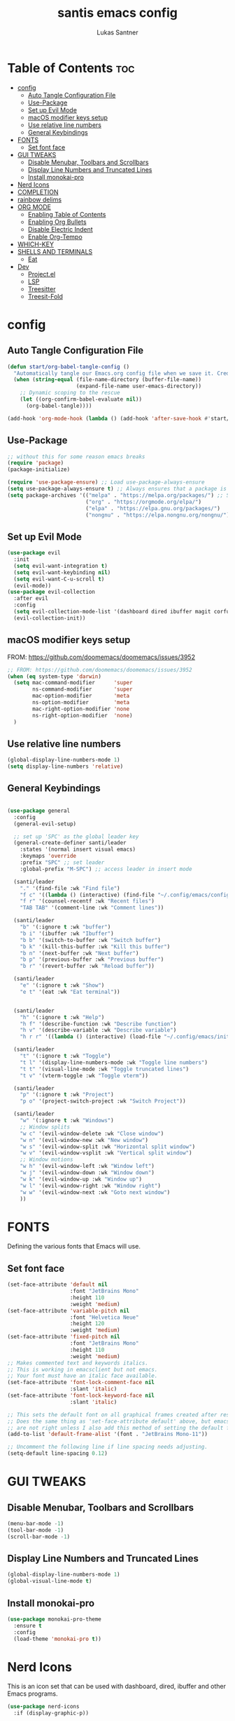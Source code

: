 #+TITLE: santis emacs config
#+AUTHOR: Lukas Santner
#+DESCRIPTION: emacs config based on / copied from DistroTubes configuring emacs series
#+PROPERTY: header-args:emacs-lisp :tangle ./init.el :mkdirp yes
#+startup: showeverything
#+OPTIONS: toc:2

* Table of Contents :toc:
- [[#config][config]]
  - [[#auto-tangle-configuration-file][Auto Tangle Configuration File]]
  - [[#use-package][Use-Package]]
  - [[#set-up-evil-mode][Set up Evil Mode]]
  - [[#macos-modifier-keys-setup][macOS modifier keys setup]]
  - [[#use-relative-line-numbers][Use relative line numbers]]
  - [[#general-keybindings][General Keybindings]]
- [[#fonts][FONTS]]
  - [[#set-font-face][Set font face]]
- [[#gui-tweaks][GUI TWEAKS]]
  - [[#disable-menubar-toolbars-and-scrollbars][Disable Menubar, Toolbars and Scrollbars]]
  - [[#display-line-numbers-and-truncated-lines][Display Line Numbers and Truncated Lines]]
  - [[#install-monokai-pro][Install monokai-pro]]
- [[#nerd-icons][Nerd Icons]]
- [[#completion][COMPLETION]]
- [[#rainbow-delims][rainbow delims]]
- [[#org-mode][ORG MODE]]
  - [[#enabling-table-of-contents][Enabling Table of Contents]]
  - [[#enabling-org-bullets][Enabling Org Bullets]]
  - [[#disable-electric-indent][Disable Electric Indent]]
  - [[#enable-org-tempo][Enable Org-Tempo]]
- [[#which-key][WHICH-KEY]]
- [[#shells-and-terminals][SHELLS AND TERMINALS]]
  - [[#eat][Eat]]
- [[#dev][Dev]]
  - [[#projectel][Project.el]]
  - [[#lsp][LSP]]
  - [[#treesitter][Treesitter]]
  - [[#treesit-fold][Treesit-Fold]]

* config
** Auto Tangle Configuration File

#+begin_src emacs-lisp
  (defun start/org-babel-tangle-config ()
    "Automatically tangle our Emacs.org config file when we save it. Credit to Emacs From Scratch for this one!"
    (when (string-equal (file-name-directory (buffer-file-name))
                        (expand-file-name user-emacs-directory))
      ;; Dynamic scoping to the rescue
      (let ((org-confirm-babel-evaluate nil))
        (org-babel-tangle))))

  (add-hook 'org-mode-hook (lambda () (add-hook 'after-save-hook #'start/org-babel-tangle-config)))
#+end_src

** Use-Package

#+begin_src emacs-lisp
  ;; without this for some reason emacs breaks
  (require 'package)
  (package-initialize)

  (require 'use-package-ensure) ;; Load use-package-always-ensure
  (setq use-package-always-ensure t) ;; Always ensures that a package is installed
  (setq package-archives '(("melpa" . "https://melpa.org/packages/") ;; Sets default package repositories
                           ("org" . "https://orgmode.org/elpa/")
                           ("elpa" . "https://elpa.gnu.org/packages/")
                           ("nongnu" . "https://elpa.nongnu.org/nongnu/"))) ;; For Eat Terminal
#+end_src

** Set up Evil Mode
#+begin_src emacs-lisp
  (use-package evil
    :init
    (setq evil-want-integration t)
    (setq evil-want-keybinding nil)
    (setq evil-want-C-u-scroll t)
    (evil-mode))
  (use-package evil-collection
    :after evil
    :config
    (setq evil-collection-mode-list '(dashboard dired ibuffer magit corfu vertico))
    (evil-collection-init))
#+end_src

** macOS modifier keys setup
FROM: https://github.com/doomemacs/doomemacs/issues/3952

#+begin_src emacs-lisp
  ;; FROM: https://github.com/doomemacs/doomemacs/issues/3952
  (when (eq system-type 'darwin)
    (setq mac-command-modifier      'super
          ns-command-modifier       'super
          mac-option-modifier       'meta
          ns-option-modifier        'meta
          mac-right-option-modifier 'none
          ns-right-option-modifier  'none)
    )
#+end_src

** Use relative line numbers
#+begin_src emacs-lisp
  (global-display-line-numbers-mode 1)
  (setq display-line-numbers 'relative)
#+end_src

** General Keybindings

#+begin_src emacs-lisp

  (use-package general
    :config
    (general-evil-setup)

    ;; set up 'SPC' as the global leader key
    (general-create-definer santi/leader
      :states '(normal insert visual emacs)
      :keymaps 'override
      :prefix "SPC" ;; set leader
      :global-prefix "M-SPC") ;; access leader in insert mode

    (santi/leader
      "." '(find-file :wk "Find file")
      "f c" '((lambda () (interactive) (find-file "~/.config/emacs/config.org")) :wk "Edit emacs config")
      "f r" '(counsel-recentf :wk "Recent files")
      "TAB TAB" '(comment-line :wk "Comment lines"))

    (santi/leader
      "b" '(:ignore t :wk "buffer")
      "b i" '(ibuffer :wk "Ibuffer")
      "b b" '(switch-to-buffer :wk "Switch buffer")
      "b k" '(kill-this-buffer :wk "Kill this buffer")
      "b n" '(next-buffer :wk "Next buffer")
      "b p" '(previous-buffer :wk "Previous buffer")
      "b r" '(revert-buffer :wk "Reload buffer"))

    (santi/leader
      "e" '(:ignore t :wk "Show")
      "e t" '(eat :wk "Eat terminal"))


    (santi/leader
      "h" '(:ignore t :wk "Help")
      "h f" '(describe-function :wk "Describe function")
      "h v" '(describe-variable :wk "Describe variable")
      "h r r" '((lambda () (interactive) (load-file "~/.config/emacs/init.el")) :wk "Reload emacs config"))

    (santi/leader
      "t" '(:ignore t :wk "Toggle")
      "t l" '(display-line-numbers-mode :wk "Toggle line numbers")
      "t t" '(visual-line-mode :wk "Toggle truncated lines")
      "t v" '(vterm-toggle :wk "Toggle vterm"))

    (santi/leader
      "p" '(:ignore t :wk "Project")
      "p o" '(project-switch-project :wk "Switch Project"))

    (santi/leader
      "w" '(:ignore t :wk "Windows")
      ;; Window splits
      "w c" '(evil-window-delete :wk "Close window")
      "w n" '(evil-window-new :wk "New window")
      "w s" '(evil-window-split :wk "Horizontal split window")
      "w v" '(evil-window-vsplit :wk "Vertical split window")
      ;; Window motions
      "w h" '(evil-window-left :wk "Window left")
      "w j" '(evil-window-down :wk "Window down")
      "w k" '(evil-window-up :wk "Window up")
      "w l" '(evil-window-right :wk "Window right")
      "w w" '(evil-window-next :wk "Goto next window")
      ))

#+end_src

* FONTS
Defining the various fonts that Emacs will use.

** Set font face
#+begin_src emacs-lisp
  (set-face-attribute 'default nil
                      :font "JetBrains Mono"
                      :height 110
                      :weight 'medium)
  (set-face-attribute 'variable-pitch nil
                      :font "Helvetica Neue"
                      :height 120
                      :weight 'medium)
  (set-face-attribute 'fixed-pitch nil
                      :font "JetBrains Mono"
                      :height 110
                      :weight 'medium)
  ;; Makes commented text and keywords italics.
  ;; This is working in emacsclient but not emacs.
  ;; Your font must have an italic face available.
  (set-face-attribute 'font-lock-comment-face nil
                      :slant 'italic)
  (set-face-attribute 'font-lock-keyword-face nil
                      :slant 'italic)

  ;; This sets the default font on all graphical frames created after restarting Emacs.
  ;; Does the same thing as 'set-face-attribute default' above, but emacsclient fonts
  ;; are not right unless I also add this method of setting the default font.
  (add-to-list 'default-frame-alist '(font . "JetBrains Mono-11"))

  ;; Uncomment the following line if line spacing needs adjusting.
  (setq-default line-spacing 0.12)
#+end_src



* GUI TWEAKS
** Disable Menubar, Toolbars and Scrollbars
#+begin_src emacs-lisp
  (menu-bar-mode -1)
  (tool-bar-mode -1)
  (scroll-bar-mode -1)
#+end_src

** Display Line Numbers and Truncated Lines
#+begin_src emacs-lisp
  (global-display-line-numbers-mode 1)
  (global-visual-line-mode t)
#+end_src

** Install monokai-pro
#+begin_src emacs-lisp
  (use-package monokai-pro-theme
    :ensure t
    :config
    (load-theme 'monokai-pro t))
#+end_src
* Nerd Icons
This is an icon set that can be used with dashboard, dired, ibuffer and other Emacs programs.

#+begin_src emacs-lisp
  (use-package nerd-icons
    :if (display-graphic-p))

  (use-package nerd-icons-dired
    :hook (dired-mode . (lambda () (nerd-icons-dired-mode t))))

  (use-package nerd-icons-ibuffer
    :hook (ibuffer-mode . nerd-icons-ibuffer-mode))

#+end_src

* COMPLETION
#+begin_src emacs-lisp
  (use-package vertico
    :init
    (vertico-mode))

  (savehist-mode) ;; Enables save history mode

  (use-package marginalia
    :after vertico
    :init
    (marginalia-mode))

  (use-package nerd-icons-completion
    :after marginalia
    :config
    (nerd-icons-completion-mode)
    :hook
    ('marginalia-mode-hook . 'nerd-icons-completion-marginalia-setup))

  (use-package corfu
    ;; Optional customizations
    :custom
    (corfu-cycle t)                ;; Enable cycling for `corfu-next/previous'
    (corfu-auto t)                 ;; Enable auto completion
    (corfu-auto-prefix 2)          ;; Minimum length of prefix for auto completion.
    (corfu-popupinfo-mode t)       ;; Enable popup information
    (corfu-popupinfo-delay 0.5)    ;; Lower popupinfo delay to 0.5 seconds from 2 seconds
    ;; (corfu-separator ?\s)          ;; Orderless field separator, Use M-SPC to enter separator
    ;; (corfu-quit-at-boundary nil)   ;; Never quit at completion boundary
    ;; (corfu-quit-no-match nil)      ;; Never quit, even if there is no match
    ;; (corfu-preview-current nil)    ;; Disable current candidate preview
    ;; (corfu-preselect 'prompt)      ;; Preselect the prompt
    ;; (corfu-on-exact-match nil)     ;; Configure handling of exact matches
    ;; (corfu-scroll-margin 5)        ;; Use scroll margin
    (completion-ignore-case t)
    ;; Enable indentation+completion using the TAB key.
    ;; `completion-at-point' is often bound to M-TAB.
    (tab-always-indent 'complete)
    (corfu-preview-current nil) ;; Don't insert completion without confirmation
    ;; Recommended: Enable Corfu globally.  This is recommended since Dabbrev can
    ;; be used globally (M-/).  See also the customization variable
    ;; `global-corfu-modes' to exclude certain modes.
    :init
    (global-corfu-mode))

  (use-package nerd-icons-corfu
    :after corfu
    :init (add-to-list 'corfu-margin-formatters #'nerd-icons-corfu-formatter))
  
(use-package consult
  ;; Enable automatic preview at point in the *Completions* buffer. This is
  ;; relevant when you use the default completion UI.
  :hook (completion-list-mode . consult-preview-at-point-mode)
  :init
  ;; Optionally configure the register formatting. This improves the register
  ;; preview for `consult-register', `consult-register-load',
  ;; `consult-register-store' and the Emacs built-ins.
  (setq register-preview-delay 0.5
        register-preview-function #'consult-register-format)

  ;; Optionally tweak the register preview window.
  ;; This adds thin lines, sorting and hides the mode line of the window.
  (advice-add #'register-preview :override #'consult-register-window)

  ;; Use Consult to select xref locations with preview
  (setq xref-show-xrefs-function #'consult-xref
        xref-show-definitions-function #'consult-xref)
  :config
  ;; Optionally configure preview. The default value
  ;; is 'any, such that any key triggers the preview.
  ;; (setq consult-preview-key 'any)
  ;; (setq consult-preview-key "M-.")
  ;; (setq consult-preview-key '("S-<down>" "S-<up>"))

  (setq consult-project-function #'consult--default-project--function)
  )
#+end_src
* rainbow delims
#+begin_src emacs-lisp
(use-package rainbow-delimiters
  :hook (prog-mode . rainbow-delimiters-mode))
  #+end_src

* ORG MODE
** Enabling Table of Contents
#+begin_src emacs-lisp
  (use-package toc-org
    :commands toc-org-enable
    :init (add-hook 'org-mode-hook 'toc-org-enable))
#+end_src

** Enabling Org Bullets
Org-bullets gives us attractive bullets rather than asterisks.

#+begin_src emacs-lisp
  (add-hook 'org-mode-hook 'org-indent-mode)
  (use-package org-bullets)
  (add-hook 'org-mode-hook (lambda () (org-bullets-mode 1)))
#+end_src

** Disable Electric Indent
#+begin_src emacs-lisp
  (electric-indent-mode -1)
#+end_src

** Enable Org-Tempo
#+begin_src emacs-lisp
  (require 'org-tempo)
#+End_Src

* WHICH-KEY
#+begin_src emacs-lisp
  (use-package which-key
    :init
    (which-key-mode 1)
    :config
    (setq which-key-side-window-location 'bottom
          which-key-sort-order #'which-key-key-order-alpha
          which-key-sort-uppercase-first nil
          which-key-add-column-padding 1
          which-key-max-display-columns nil
          which-key-min-display-lines 6
          which-key-side-window-slot -10
          which-key-side-window-max-height 0.25
          which-key-idle-delay 0.8
          which-key-max-description-length 25
          which-key-allow-imprecise-window-fit t
          which-key-separator " → " ))
#+end_src


* SHELLS AND TERMINALS
** Eat
#+begin_src emacs-lisp
  (use-package eat
    :hook ('eshell-load-hook #'eat-eshell-mode))
#+end_src

* Dev
** Project.el
Project Management
#+begin_src emacs-lisp
  ;; TODO
#+end_src

** LSP
*** Eglot
#+begin_src emacs-lisp
  (use-package eglot
  :ensure nil
  :hook ((rust-mode)
         . eglot-ensure)
  :custom
  ;; Good default
  (eglot-events-buffer-size 0)
  (eglot-autoshutdown t)
  (eglot-report-progress nil)
  ;; Manual lsp servers
  :config
  (add-to-list 'eglot-server-programs
               `(rust-ts-mode . ("rust-analyzer" :initializationOptions ( :procMacro (:enable t) :cargo (:buildScripts (:enable t) :features "all"))))
               `(svelte-ts-mode . ("svelte-language-server")) ;; Adds our lua lsp server to eglot's server list
  )
)
#+end_src

** Treesitter
;#+begin_src emacs-lisp
  (setq treesit-language-source-alist
        '((css "https://github.com/tree-sitter/tree-sitter-css")

          (elisp "https://github.com/Wilfred/tree-sitter-elisp")
          (html "https://github.com/tree-sitter/tree-sitter-html")
          (javascript "https://github.com/tree-sitter/tree-sitter-javascript" "master" "src")
          (json "https://github.com/tree-sitter/tree-sitter-json")
          (markdown "https://github.com/ikatyang/tree-sitter-markdown")
          (toml "https://github.com/tree-sitter/tree-sitter-toml")
          (tsx "https://github.com/tree-sitter/tree-sitter-typescript" "master" "tsx/src")
          (typescript "https://github.com/tree-sitter/tree-sitter-typescript" "master" "typescript/src")
          (yaml "https://github.com/ikatyang/tree-sitter-yaml")
  (svelte "https://github.com/Himujjal/tree-sitter-svelte")

          (rust "https://github.com/tree-sitter/tree-sitter-rust"))
  (defun compile-ts-parsers ()
  (interactive)
    (mapc #'treesit-install-language-grammar (mapcar #'car treesit-language-source-alist))
    )

;#+end_src
#+begin_src emacs-lisp
  (use-package treesit-auto
  :custom
  (treesit-auto-install 'prompt)
  :functions global-treesit-auto-mode
  :defines global-treesit-auto-modes
  :preface
  (defun my/ts-mode-p (mode)
    (let* ((mode-name (symbol-name mode)))
      (cond
       ((string-suffix-p "ts-mode" mode-name) t)
       (t nil))))

  (defun my/bring-previous-mode-hooks ()
    (let ((mode-name (symbol-name major-mode)))
      (if (not (my/ts-mode-p major-mode))
          (error "Current mode does not contain -ts suffix: %s" mode-name)
        (let* (
               (non-ts-mode-name      (concat (string-remove-suffix "-ts" (string-remove-suffix "-mode" mode-name)) "-mode"))
               (non-ts-mode-hook-name (concat non-ts-mode-name "-hook")))

          (if (not (intern non-ts-mode-hook-name))
              (message "There is no hook list named %s" non-ts-mode-hook-name)
            (run-hooks (intern non-ts-mode-hook-name))
            (message "Ran hook for %s" non-ts-mode-hook-name))))))

  (defun my/get-treesit-auto-modes ()
    "Extracts all available treesit auto modes"
    (unless global-treesit-auto-modes
      (error "global-treesit-auto-modes vartable does not exist, can't transfer hooks from non treesit modes"))  
    (seq-filter 'my/ts-mode-p global-treesit-auto-modes))

  :config

  (add-to-list 'treesit-auto-langs 'svelte)

  (add-to-list 'treesit-auto-recipe-list
               (make-treesit-auto-recipe
                :lang 'svelte
                :ts-mode 'svelte-ts-mode
                :remap 'svelte-mode
                :url "https://github.com/Himujjal/tree-sitter-svelte"
                :source-dir "./src"
                :ext "\\.svelte\\'"))

  (treesit-auto-add-to-auto-mode-alist 'all)
  (global-treesit-auto-mode)

  ;; add lambda function hook to list of emacs hooks
  (dolist (mode (my/get-treesit-auto-modes))
    (let* ((mode-name (symbol-name mode))
           (hook-name (concat mode-name "-hook")))
      (add-hook (intern hook-name) #'my/bring-previous-mode-hooks))))
#+end_src
** Treesit-Fold
TODO

